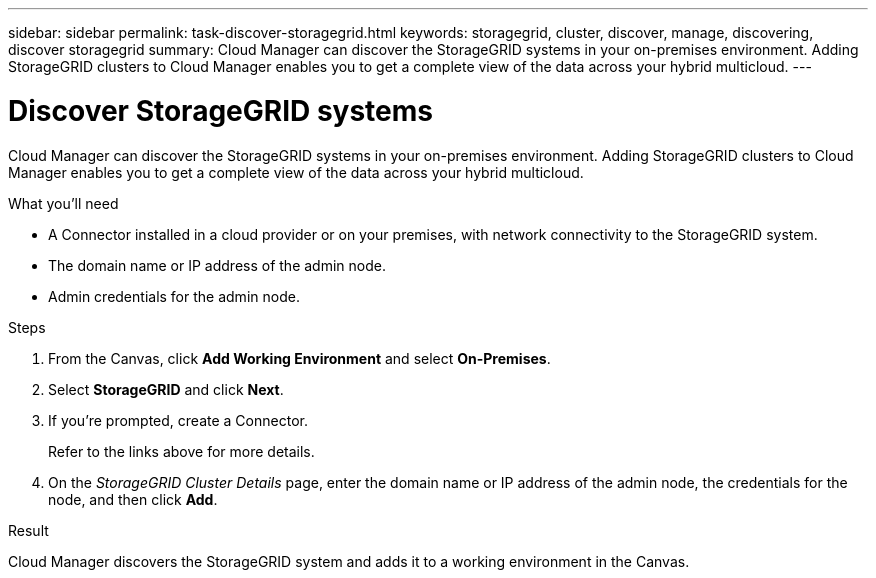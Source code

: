 ---
sidebar: sidebar
permalink: task-discover-storagegrid.html
keywords: storagegrid, cluster, discover, manage, discovering, discover storagegrid
summary: Cloud Manager can discover the StorageGRID systems in your on-premises environment. Adding StorageGRID clusters to Cloud Manager enables you to get a complete view of the data across your hybrid multicloud.
---

= Discover StorageGRID systems
:hardbreaks:
:nofooter:
:icons: font
:linkattrs:
:imagesdir: ./media/

Cloud Manager can discover the StorageGRID systems in your on-premises environment. Adding StorageGRID clusters to Cloud Manager enables you to get a complete view of the data across your hybrid multicloud.

.What you'll need

* A Connector installed in a cloud provider or on your premises, with network connectivity to the StorageGRID system.

* The domain name or IP address of the admin node.

* Admin credentials for the admin node.

.Steps

. From the Canvas, click *Add Working Environment* and select *On-Premises*.

. Select *StorageGRID* and click *Next*.

. If you're prompted, create a Connector.
+
Refer to the links above for more details.

. On the _StorageGRID Cluster Details_ page, enter the domain name or IP address of the admin node, the credentials for the node, and then click *Add*.

.Result

Cloud Manager discovers the StorageGRID system and adds it to a working environment in the Canvas.

